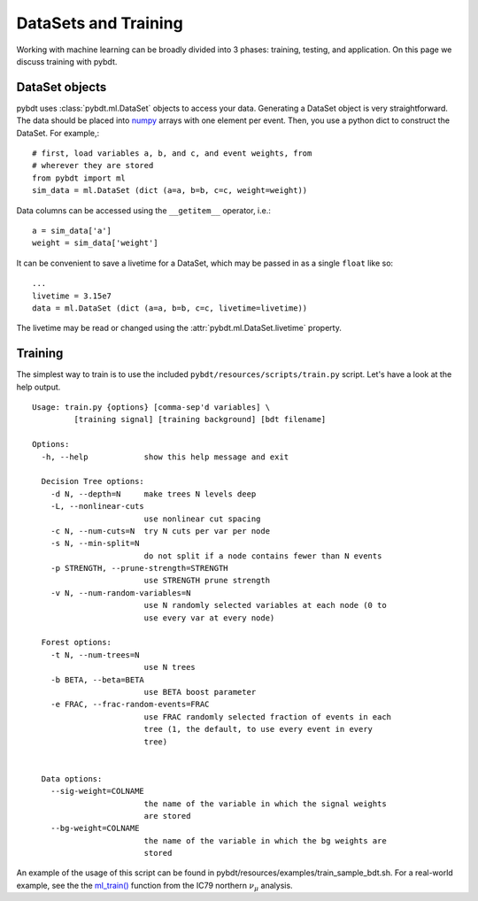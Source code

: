 .. _man_training:

DataSets and Training
=====================

Working with machine learning can be broadly divided into 3 phases:
training, testing, and application. On this page we discuss training
with pybdt.


DataSet objects
---------------

pybdt uses :class:`pybdt.ml.DataSet` objects to access your data.
Generating a DataSet object is very straightforward. The data should
be placed into `numpy <http://numpy.scipy.org/>`_ arrays with one
element per event. Then, you use a python dict to construct the
DataSet. For example,::

    # first, load variables a, b, and c, and event weights, from
    # wherever they are stored
    from pybdt import ml
    sim_data = ml.DataSet (dict (a=a, b=b, c=c, weight=weight))

Data columns can be accessed using the ``__getitem__`` operator,
i.e.::
    
    a = sim_data['a']
    weight = sim_data['weight']

It can be convenient to save a livetime for a DataSet, which may be
passed in as a single ``float`` like so: ::

    ...
    livetime = 3.15e7
    data = ml.DataSet (dict (a=a, b=b, c=c, livetime=livetime))

The livetime may be read or changed using the
:attr:`pybdt.ml.DataSet.livetime` property.


Training
--------

The simplest way to train is to use the included
``pybdt/resources/scripts/train.py`` script. Let's have a look at the
help output. ::

    Usage: train.py {options} [comma-sep'd variables] \
             [training signal] [training background] [bdt filename]

    Options:
      -h, --help            show this help message and exit

      Decision Tree options:
        -d N, --depth=N     make trees N levels deep
        -L, --nonlinear-cuts
                            use nonlinear cut spacing
        -c N, --num-cuts=N  try N cuts per var per node
        -s N, --min-split=N
                            do not split if a node contains fewer than N events
        -p STRENGTH, --prune-strength=STRENGTH
                            use STRENGTH prune strength
        -v N, --num-random-variables=N
                            use N randomly selected variables at each node (0 to
                            use every var at every node)

      Forest options:
        -t N, --num-trees=N
                            use N trees
        -b BETA, --beta=BETA
                            use BETA boost parameter
        -e FRAC, --frac-random-events=FRAC
                            use FRAC randomly selected fraction of events in each
                            tree (1, the default, to use every event in every
                            tree)


      Data options:
        --sig-weight=COLNAME
                            the name of the variable in which the signal weights
                            are stored
        --bg-weight=COLNAME
                            the name of the variable in which the bg weights are
                            stored


An example of the usage of this script can be found in
pybdt/resources/examples/train_sample_bdt.sh.  For a real-world example, see
the the `ml_train()
<http://code.icecube.wisc.edu/projects/icecube/browser/IceCube/sandbox/richman/grb/scripts/trunk/ic79/ic79_north_numu.py#L467>`_
function from the IC79 northern :math:`\nu_\mu` analysis.
